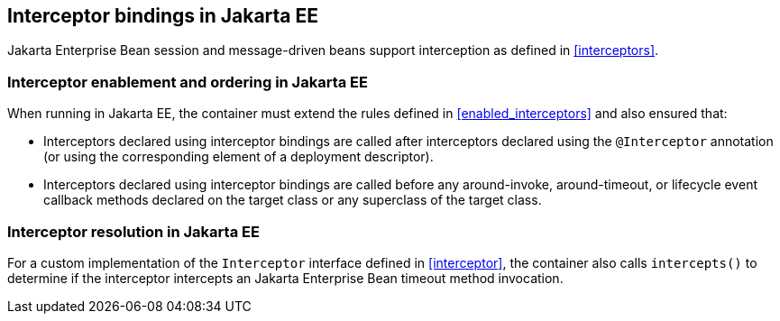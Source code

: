 [[interceptors_ee]]

== Interceptor bindings in Jakarta EE

Jakarta Enterprise Bean session and message-driven beans support interception as defined in <<interceptors>>.

[[enabled_interceptors_ee]]

=== Interceptor enablement and ordering in Jakarta EE

When running in Jakarta EE, the container must extend the rules defined in <<enabled_interceptors>> and also ensured that:

* Interceptors declared using interceptor bindings are called after interceptors declared using the `@Interceptor` annotation (or using the corresponding element of a deployment descriptor).
* Interceptors declared using interceptor bindings are called before any around-invoke, around-timeout, or lifecycle event callback methods declared on the target class or any superclass of the target class.


[[interceptor_resolution_ee]]

=== Interceptor resolution in Jakarta EE

For a custom implementation of the `Interceptor` interface defined in <<interceptor>>, the container also calls `intercepts()` to determine if the interceptor intercepts an Jakarta Enterprise Bean timeout method invocation.
